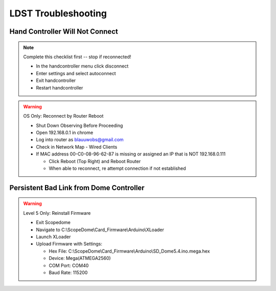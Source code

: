 LDST Troubleshooting
====================

Hand Controller Will Not Connect
--------------------------------

.. note:: Complete this checklist first -- stop if reconnected!
  
  - In the handcontroller menu click disconnect
  - Enter settings and select autoconnect
  - Exit handcontroller
  - Restart handcontroller
  
.. warning:: OS Only: Reconnect by Router Reboot
  
  - Shut Down Observing Before Proceeding
  
  - Open 192.168.0.1 in chrome
  - Log into router as blauuwobs@gmail.com
  - Check in Network Map - Wired Clients
  - If MAC address 00-C0-08-96-62-87 is missing or assigned an IP that is NOT 192.168.0.111
  
    - Click Reboot (Top Right) and Reboot Router
    - When able to reconnect, re attempt connection if not established

.. seealso:: Final Solution: At the LDST

  - Cycle the power on the physical hand controller
  - Check the LAN and WiFi Connection Symbols Reappear
  - Recheck the connection on the PC
  
Persistent Bad Link from Dome Controller
----------------------------------------

.. warning:: Level 5 Only: Reinstall Firmware
  
  - Exit Scopedome
  - Navigate to C:\\ScopeDome\\Card_Firmware\\Arduino\\XLoader
  - Launch XLoader
  - Upload Firmware with Settings:
  
    - Hex File: C:\\ScopeDome\\Card_Firmware\\Arduino\\SD_Dome5.4.ino.mega.hex
    - Device: Mega(ATMEGA2560)
    - COM Port: COM40
    - Baud Rate: 115200
